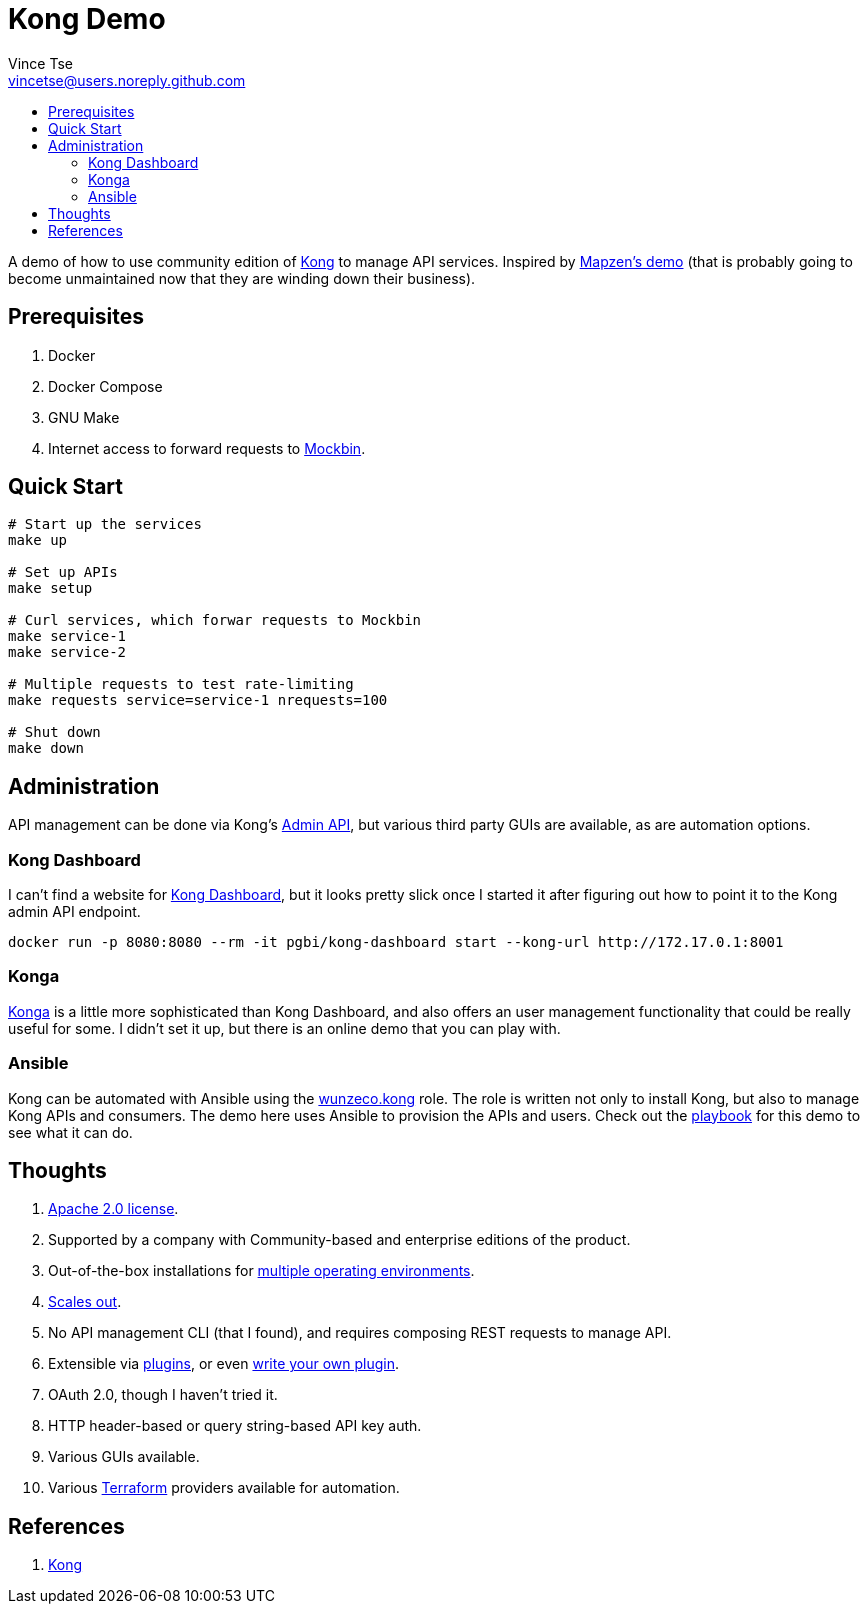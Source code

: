 = Kong Demo
Vince Tse <vincetse@users.noreply.github.com>
:toc:
:toc-title:

A demo of how to use community edition of link:https://getkong.org/[Kong] to manage API services.  Inspired by link:https://github.com/mapzen/docker-apiaxle-demo[Mapzen's demo] (that is probably going to become unmaintained now that they are winding down their business).

== Prerequisites

. Docker
. Docker Compose
. GNU Make
. Internet access to forward requests to link:https://mockbin.org[Mockbin].

== Quick Start

[source,bash]
----
# Start up the services
make up

# Set up APIs
make setup

# Curl services, which forwar requests to Mockbin
make service-1
make service-2

# Multiple requests to test rate-limiting
make requests service=service-1 nrequests=100

# Shut down
make down
----

== Administration

API management can be done via Kong's link:https://getkong.org/docs/0.12.x/admin-api/[Admin API], but various third party GUIs are available, as are automation options.

=== Kong Dashboard

I can't find a website for link:https://github.com/PGBI/kong-dashboard[Kong Dashboard], but it looks pretty slick once I started it after figuring out how to point it to the Kong admin API endpoint.

[source,bash]
----
docker run -p 8080:8080 --rm -it pgbi/kong-dashboard start --kong-url http://172.17.0.1:8001
----

=== Konga

link:https://pantsel.github.io/konga/[Konga] is a little more sophisticated than Kong Dashboard, and also offers an user management functionality that could be really useful for some.  I didn't set it up, but there is an online demo that you can play with.

=== Ansible

Kong can be automated with Ansible using the link:https://galaxy.ansible.com/wunzeco/kong/[wunzeco.kong] role.  The role is written not only to install Kong, but also to manage Kong APIs and consumers.  The demo here uses Ansible to provision the APIs and users.  Check out the link:ansible-playbook.yml[playbook] for this demo to see what it can do.


== Thoughts

. link:https://github.com/Kong/kong/blob/master/LICENSE[Apache 2.0 license].
. Supported by a company with Community-based and enterprise editions of the product.
. Out-of-the-box installations for link:https://konghq.com/install/[multiple operating environments].
. link:https://getkong.org/docs/0.12.x/clustering/[Scales out].
. No API management CLI (that I found), and requires composing REST requests to manage API.
. Extensible via link:https://konghq.com/plugins/[plugins], or even link:https://getkong.org/docs/0.12.x/plugin-development/[write your own plugin].
. OAuth 2.0, though I haven't tried it.
. HTTP header-based or query string-based API key auth.
. Various GUIs available.
. Various link:https://www.terraform.io[Terraform] providers available for automation.

== References

. link:https://getkong.org/[Kong]
